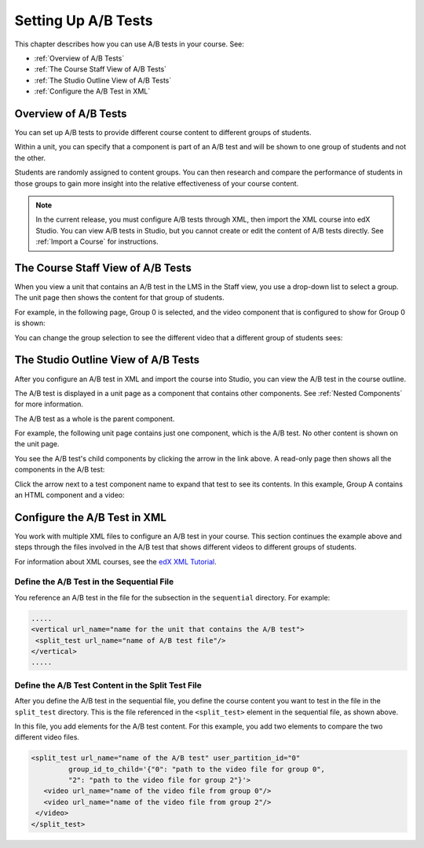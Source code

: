 .. _Setting Up A/B Tests:

###############################
Setting Up A/B Tests
###############################

This chapter describes how you can use A/B tests in your course. See:

* :ref:`Overview of A/B Tests`
* :ref:`The Course Staff View of A/B Tests`
* :ref:`The Studio Outline View of A/B Tests`
* :ref:`Configure the A/B Test in XML`

.. _Overview of A/B Tests:

***********************************
Overview of A/B Tests
***********************************

You can set up A/B tests to provide different course content to different groups of students. 

Within a unit, you can specify that a component is part of an A/B test and will be shown to one group of students and not the other.

Students are randomly assigned to content groups. You can then research and compare the performance of students in those groups to gain more insight into the relative effectiveness of your course content.

.. note:: In the current release, you must configure A/B tests through XML, then import the XML course into edX Studio. You can view A/B tests in Studio, but you cannot create or edit the content of A/B tests directly. See :ref:`Import a Course` for instructions.


.. _The Course Staff View of A/B Tests:

***********************************
The Course Staff View of A/B Tests
***********************************

When you view a unit that contains an A/B test in the LMS in the Staff view, you use a drop-down list to select a group. The unit page then shows the content for that group of students.

For example, in the following page, Group 0 is selected, and the video component that is configured to show for Group 0 is shown:

.. image:: Images/a-b-test-lms-group-0.png
 :alt: Image of a unit page with Group 0 selected

You can change the group selection to see the different video that a different group of students sees:

.. image:: Images/a-b-test-lms-group-2.png
 :alt: Image of a unit page with Group 2 selected

 .. note:: The example course content in this chapter use A/B test terminology to make the functionality clear. Typically, you do not want to use terminology in course content that would make students aware of the experiment.

.. _The Studio Outline View of A/B Tests:

********************************************
The Studio Outline View of A/B Tests
********************************************

After you configure an A/B test in XML and import the course into Studio, you can view the A/B test in the course outline.

The A/B test is displayed in a unit page as a component that contains other components. See :ref:`Nested Components` for more information.

The A/B test as a whole is the parent component.

For example, the following unit page contains just one component, which is the A/B test. No other content is shown on the unit page.

.. image:: Images/a-b-test-studio_unit_page.png
 :alt: Image of a unit page in Studio and an A/B test component

You see the A/B test's child components by clicking the arrow in the link above.  A read-only page then shows all the components in the A/B test:

.. image:: Images/a_b_test_children.png
 :alt: Image of the A/B test child components

Click the arrow next to a test component name to expand that test to see its contents. In this example, Group A contains an HTML component and a video:

.. image:: Images/a_b_test_child_expanded.png
 :alt: Image of an expanded A/B test component

.. _Configure the A/B Test in XML:

******************************
Configure the A/B Test in XML
******************************

You work with multiple XML files to configure an A/B test in your course. This section continues the example above and steps through the files involved in the A/B test that shows different videos to different groups of students.

For information about XML courses, see the `edX XML Tutorial <http://edx.readthedocs.org/projects/devdata/en/latest/course_data_formats/course_xml.html>`_.

++++++++++++++++++++++++++++++++++++++++++++++
Define the A/B Test in the Sequential File
++++++++++++++++++++++++++++++++++++++++++++++

You reference an A/B test in the file for the subsection in the ``sequential`` directory. For example:

.. code-block:: xml

 .....
 <vertical url_name="name for the unit that contains the A/B test">
  <split_test url_name="name of A/B test file"/>
 </vertical>
 .....


++++++++++++++++++++++++++++++++++++++++++++++++++++++
Define the A/B Test Content in the Split Test File
++++++++++++++++++++++++++++++++++++++++++++++++++++++

After you define the A/B test in the sequential file, you define the course content you want to test in the file in the ``split_test`` directory. This is the file referenced in the ``<split_test>`` element in the sequential file, as shown above.

In this file, you add elements for the A/B test content. For this example, you add two elements to compare the two different video files.

.. code-block:: xml

 <split_test url_name="name of the A/B test" user_partition_id="0" 
          group_id_to_child='{"0": "path to the video file for group 0", 
          "2": "path to the video file for group 2"}'>
    <video url_name="name of the video file from group 0"/>
    <video url_name="name of the video file from group 2"/>
  </video>
 </split_test>

